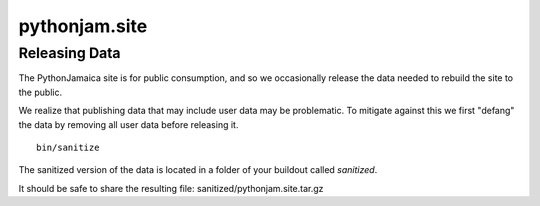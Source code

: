 ====================
pythonjam.site
====================

Releasing Data
-----------------
The PythonJamaica site is for public consumption, and so we occasionally release the data needed to rebuild the site
to the public.

We realize that publishing data that may include user data may be problematic. To mitigate against this we first
"defang" the data by removing all user data before releasing it.

::

    bin/sanitize

The sanitized version of the data is located in a folder of your buildout called `sanitized`.

It should be safe to share the resulting file: sanitized/pythonjam.site.tar.gz


